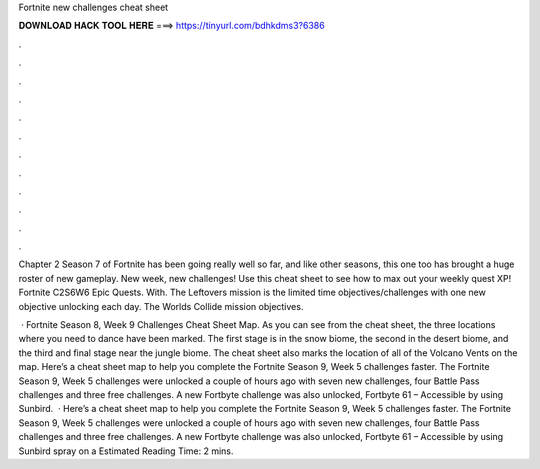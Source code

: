 Fortnite new challenges cheat sheet



𝐃𝐎𝐖𝐍𝐋𝐎𝐀𝐃 𝐇𝐀𝐂𝐊 𝐓𝐎𝐎𝐋 𝐇𝐄𝐑𝐄 ===> https://tinyurl.com/bdhkdms3?6386



.



.



.



.



.



.



.



.



.



.



.



.

Chapter 2 Season 7 of Fortnite has been going really well so far, and like other seasons, this one too has brought a huge roster of new gameplay. New week, new challenges! Use this cheat sheet to see how to max out your weekly quest XP! Fortnite C2S6W6 Epic Quests. With. The Leftovers mission is the limited time objectives/challenges with one new objective unlocking each day. The Worlds Collide mission objectives.

 · Fortnite Season 8, Week 9 Challenges Cheat Sheet Map. As you can see from the cheat sheet, the three locations where you need to dance have been marked. The first stage is in the snow biome, the second in the desert biome, and the third and final stage near the jungle biome. The cheat sheet also marks the location of all of the Volcano Vents on the map. Here’s a cheat sheet map to help you complete the Fortnite Season 9, Week 5 challenges faster. The Fortnite Season 9, Week 5 challenges were unlocked a couple of hours ago with seven new challenges, four Battle Pass challenges and three free challenges. A new Fortbyte challenge was also unlocked, Fortbyte 61 – Accessible by using Sunbird.  · Here’s a cheat sheet map to help you complete the Fortnite Season 9, Week 5 challenges faster. The Fortnite Season 9, Week 5 challenges were unlocked a couple of hours ago with seven new challenges, four Battle Pass challenges and three free challenges. A new Fortbyte challenge was also unlocked, Fortbyte 61 – Accessible by using Sunbird spray on a Estimated Reading Time: 2 mins.
